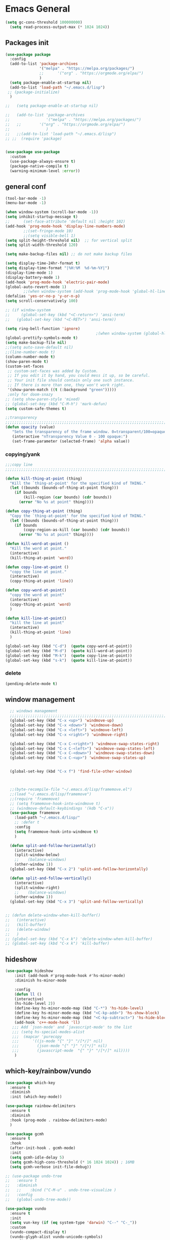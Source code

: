 
* Emacs General
#+begin_src emacs-lisp :tangle yes
(setq gc-cons-threshold 100000000)
  (setq read-process-output-max (* 1024 1024))

#+end_src
** Packages init
#+begin_src emacs-lisp :tangle yes
  (use-package package
    :config
    (add-to-list 'package-archives
                 '("melpa" . "https://melpa.org/packages/")
                 ;;		 '("org" . "https://orgmode.org/elpa/")
                 )
    (setq package-enable-at-startup nil)
    (add-to-list 'load-path "~/.emacs.d/lisp")
   ;; (package-initialize)
    )

  ;;   (setq package-enable-at-startup nil)

  ;;   (add-to-list 'package-archives
  ;;                '("melpa" . "https://melpa.org/packages/")
  ;;   ;;	     '("org" . "https://orgmode.org/elpa/")
  ;;                )
  ;;   ;;(add-to-list 'load-path "~/.emacs.d/lisp")
  ;; ;;  (require 'package)


  (use-package use-package
    :custom
    (use-package-always-ensure t)
    (package-native-compile t)
    (warning-minimum-level :error))
#+end_src
** general conf
#+begin_src emacs-lisp :tangle yes
  (tool-bar-mode -1)
  (menu-bar-mode -1)

  (when window-system (scroll-bar-mode -1))
  (setq inhibit-startup-message t)
  ;;      (set-face-attribute 'default nil :height 102)
  (add-hook 'prog-mode-hook 'display-line-numbers-mode)
          ;;(set-fringe-mode 10)
          ;;(setq visible-bell 1)
  (setq split-height-threshold nil)  ;; for vertical split
  (setq split-width-threshold 120)

  (setq make-backup-files nil) ;; do not make backup files

  (setq display-time-24hr-format t)
  (setq display-time-format "|%H:%M  %d-%m-%Y|")
  (display-time-mode 1)
  (display-battery-mode 1)
  (add-hook 'prog-mode-hook 'electric-pair-mode)
  (global-auto-revert-mode 1)
          ;;(when window-system (add-hook 'prog-mode-hook 'global-hl-line-mode t))
  (defalias 'yes-or-no-p 'y-or-n-p)
  (setq scroll-conservatively 100)

  ;; (if window-system
  ;;     (global-set-key (kbd "<C-return>") 'ansi-term)
  ;;   (global-set-key (kbd "<C-RET>") 'ansi-term))

  (setq ring-bell-function 'ignore)
                                          ;(when window-system (global-hl-line-mode t))
  (global-prettify-symbols-mode t) 
  (setq make-backup-file nil)
  ;;(setq auto-save-default nil)
  ;;(line-number-mode t)
  (column-number-mode t)
  (show-paren-mode t) 
  (custom-set-faces
   ;; custom-set-faces was added by Custom.
   ;; If you edit it by hand, you could mess it up, so be careful.
   ;; Your init file should contain only one such instance.
   ;; If there is more than one, they won't work right.
   '(show-paren-match ((t (:background "green")))))
   ;only for doom-snazy
  ;; (setq show-paren-style 'mixed)
  ;; (global-set-key (kbd "C-M-h") 'mark-defun) 
  (setq custom-safe-themes t)

  ;;transparency
  ;;;;;;;;;;;;;;;;;;;;;;;;;;;;;;;;;;;;;;;;;;;;;;;;;;;;;;;;;;;;;;;;;;;;;;;;;;;;;;;;;;;;;;;;;;;;;;;;;;;;;;;;;;;;;;;;
  (defun opacity (value)
     "Sets the transparency of the frame window. 0=transparent/100=opaque"
     (interactive "nTransparency Value 0 - 100 opaque:")
     (set-frame-parameter (selected-frame) 'alpha value))

#+end_src
*** copying/yank
#+begin_src emacs-lisp :tangle yes
  ;;;copy line
  ;;;;;;;;;;;;;;;;;;;;;;;;;;;;;;;;;;;;;;;;;;;;;;;;;;;;;;;;;;;;;;;;;;;;;;;;;

  (defun kill-thing-at-point (thing)
    "Kill the `thing-at-point' for the specified kind of THING."
    (let ((bounds (bounds-of-thing-at-point thing)))
      (if bounds
          (kill-region (car bounds) (cdr bounds))
        (error "No %s at point" thing))))

  (defun copy-thing-at-point (thing)
    "Copy the `thing-at-point' for the specified kind of THING."
    (let ((bounds (bounds-of-thing-at-point thing)))
      (if bounds
          (copy-region-as-kill (car bounds) (cdr bounds))
        (error "No %s at point" thing))))

  (defun kill-word-at-point ()
    "Kill the word at point."
    (interactive)
    (kill-thing-at-point 'word))

  (defun copy-line-at-point ()
    "copy the line at point."
    (interactive)
    (copy-thing-at-point 'line))

  (defun copy-word-at-point()
    "copy the word at point"
    (interactive)
    (copy-thing-at-point 'word)
    )

  (defun kill-line-at-point()
    "kill the line at point"
    (interactive)
    (kill-thing-at-point 'line)
    )

  (global-set-key (kbd "C-d")  (quote copy-word-at-point))
  (global-set-key (kbd "M-d")  (quote kill-word-at-point))
  (global-set-key (kbd "M-k")  (quote copy-line-at-point))
  (global-set-key (kbd "s-k")  (quote kill-line-at-point))

#+end_src
*** delete
#+begin_src emacs-lisp :tangle yes
(pending-delete-mode t)
#+end_src
** window management
#+begin_src emacs-lisp :tangle yes
    ;; windows management 
    ;;;;;;;;;;;;;;;;;;;;;;;;;;;;;;;;;;;;;;;;;;;;;;;;;;;;;;;;;;;;;;;;;;;;;;;;;;;;;;;;;;;;;;;;;;;;;;;;;;;;;;;;;;;;;;;;;
    (global-set-key (kbd "C-x <up>") 'windmove-up)
    (global-set-key (kbd "C-x <down>") 'windmove-down)
    (global-set-key (kbd "C-x <left>") 'windmove-left)
    (global-set-key (kbd "C-x <right>") 'windmove-right)

    (global-set-key (kbd "C-x C-<right>") 'windmove-swap-states-right)
    (global-set-key (kbd "C-x C-<left>") 'windmove-swap-states-left)
    (global-set-key (kbd "C-x C-<down>") 'windmove-swap-states-down)
    (global-set-key (kbd "C-x C-<up>") 'windmove-swap-states-up)


    (global-set-key (kbd "C-x f") 'find-file-other-window)



    ;;(byte-recompile-file "~/.emacs.d/lisp/framemove.el")
    ;;(load "~/.emacs.d/lisp/framemove")
    ;;(require 'framemove)
    ;; (setq framemove-hook-into-windmove t)
    ;; (windmove-default-keybindings '(kdb "C-x"))
    (use-package framemove
      :load-path "~/.emacs.d/lisp/"
      ;; :defer t
      :config
      (setq framemove-hook-into-windmove t)
      )

    (defun split-and-follow-horizontally()
      (interactive)
      (split-window-below)
      ;;    (balance-windows)
      (other-window 1))
    (global-set-key (kbd "C-x 2") 'split-and-follow-horizontally)

    (defun split-and-follow-vertically()
      (interactive)
      (split-window-right)
      ;;    (balance-windows)
      (other-window 1))
    (global-set-key (kbd "C-x 3") 'split-and-follow-vertically) 


  ;; (defun delete-window-when-kill-buffer()
  ;;   (interactive)
  ;;   (kill-buffer)
  ;;   (delete-window)
  ;;   )
  ;; (global-set-key (kbd "C-x k") 'delete-window-when-kill-buffer)
  ;; (global-set-key (kbd "C-x k") 'kill-buffer)
#+end_src
** hideshow
#+begin_src emacs-lisp :tangle yes
(use-package hideshow
    :init (add-hook #'prog-mode-hook #'hs-minor-mode)
    :diminish hs-minor-mode

    :config
    (defun ll ()
    (interactive)
    (hs-hide-level 2))
    (define-key hs-minor-mode-map (kbd "C-*") 'hs-hide-level)
    (define-key hs-minor-mode-map (kbd "<C-kp-add>") 'hs-show-block)
    (define-key hs-minor-mode-map (kbd "<C-kp-subtract>") 'hs-hide-block)
    (add-hook 'c++-mode-hook 'll)
   ;;; Add `json-mode' and `javascript-mode' to the list
   ;;; (setq hs-special-modes-alist
   ;;; 	(mapcar 'purecopy
   ;;; 		'((js-mode "{" "}" "/[*/]" nil)
   ;;; 		  (json-mode "{" "}" "/[*/]" nil)
   ;;; 		  (javascript-mode  "{" "}" "/[*/]" nil))))
    )
#+end_src
** which-key/rainbow/vundo
#+begin_src emacs-lisp :tangle yes
  (use-package which-key
    :ensure t
    :diminish 
    :init (which-key-mode))

  (use-package rainbow-delimiters
    :ensure t
    :diminish
    :hook (prog-mode . rainbow-delimiters-mode)
    )

  (use-package gcmh
    :ensure t
    :hook
    (after-init-hook . gcmh-mode)
    :init
    (setq gcmh-idle-delay 5)
    (setq gcmh-high-cons-threshold (* 16 1024 1024)) ; 16MB
    (setq gcmh-verbose init-file-debug))

  ;; (use-package undo-tree
  ;;   :ensure t
  ;;   :diminish
  ;;   ;;    :bind ("C-M-u" . undo-tree-visualize )
  ;;   :config
  ;;   (global-undo-tree-mode))

  (use-package vundo
    :ensure t
    :init
    (setq vun-key (if (eq system-type 'darwin) "C--" "C-_"))
    :custom
    (vundo-compact-display t)
    (vundo-glyph-alist vundo-unicode-symbols)
    :config
    ;; :bind (("C--" . (lambda()(interactive) (undo) (vundo)))
    ;;        ("M--" . (lambda()(interactive) (undo-redo) (vundo)))
    ;;        :map vundo-mode-map
    ;;        ("C--" . vundo-backward)
    ;;        ("M--" . vundo-forward)
    ;;        )
    (if (eq system-type 'darwin)
        (global-set-key (kbd "C--" ) (lambda()(interactive) (undo) (vundo)))
      ((global-set-key (kbd "C-_" ) (lambda()(interactive) (undo) (vundo))))
      )
    (if (eq system-type 'darwin)
        (global-set-key (kbd "M--" ) (lambda()(interactive) (undo) (vundo)))
      ((global-set-key (kbd "M-_" ) (lambda()(interactive) (undo-redo) (vundo))))
      )
  
    (if (eq system-type 'darwin)
        (keymap-set vundo-mode-map  "C--" 'vundo-backward)
      (keymap-set vundo-mode-map  "C-_" 'vundo-backward)
      )

    (if (eq system-type 'darwin)
        (keymap-set vundo-mode-map  "M--" 'vundo-forward)
      (keymap-set vundo-mode-map  "M-_" 'vundo-forward)
      )
    )
  ;;(global-unset-key (kbd "C--"))
#+end_src
** expand-region
#+begin_src emacs-lisp :tangle yes
(use-package expand-region
  :ensure t
  :bind (("C-M-SPC" . er/expand-region)
	 ("M--" . er/contract-region))
  )
#+end_src
* org-mode
#+begin_src emacs-lisp :tangle yes
    (use-package org
      :defer t
      :config
      (setq org-hide-emphasis-markers t ;; for *bold* to look bold wothout stars 
            org-ellipsis " ▾"
            ;;	org-deadline-warning-days 14 ;;to warn n days before deadline date
            org-pretty-entities t
            org-startup-with-inline-images t
            org-startup-indented t
            org-agenda-start-with-log-mode t
            org-log-done t
            org-log-into-drawer t
            org-directory "~/org"
            )

      (dolist (face '((org-level-1 . 1.2)
                      (org-level-2 . 1.15)
                      ))
        (set-face-attribute (car face) nil :weight 'medium  :height (cdr face))) ;; :weight 'medium  :height (cdr face)

      ;; (use-package org-bullets
      ;;   :hook (org-mode . org-bullets-mode)
      ;;   :defer t
      ;;   :config
      ;;   (setq org-bullets-bullet-list '(  "❖" "✸" "✮" "◉" "⁑" "⁂" )) ;;"✱" "◉" "○" "●" "○" "●" "○" "●"
      ;;   )

      :hook (;;(org-mode . org-indent-mode )
             (org-mode . visual-line-mode )
             )
      :bind  ( ("C-c a" . org-agenda)
               ("C-c c" . org-capture)
  ;;            :map org-mode-map
               ("C-c l" . org-store-link)
             )
      )

#+end_src
** org-modern / olivetti
#+begin_src emacs-lisp :tangle yes
  (use-package org-modern
    :ensure t
    :after org
    :hook (org-mode . org-modern-mode)
    )
  (use-package olivetti
    :ensure t
    :defer t
    :init
    (setq olivetti-body-width .67)
    :config
    (olivetti-set-width 130)

    :hook (org-mode . olivetti-mode)
    )
#+end_src
** org-noter
#+begin_src emacs-lisp :tangle no
(use-package org-noter
  :config
  ;;  (setq org-noter-notes-search-path        '("~/your/path/to/notes"))
  ;;  (setq org-noter-default-notes-file-names '("notes.org"))
  (with-eval-after-load 'org-noter
    (setq org-noter-arrow-background-color "cyan"
	  org-noter-arrow-foreground-color "black"))
  :custom
  (org-noter-auto-save-last-location t)
  ;; (org-noter-notes-search-path        '("~/your/path/to/notes"))
  ;; (org-noter-default-notes-file-names '("notes.org"))
  ;;(org-noter-notes-window-behavior '(start scroll))
  (org-noter-always-create-frame nil)
  (org-noter-use-indirect-buffer t)

  ;; (org-noter-notes-window-location 'horizontal-split)
  ;; (org-noter-doc-split-fraction '(0.5 . 0.5))
  ;; (org-noter-disable-narrowing nil)
  ;; (org-noter-swap-window nil)
  ;; (org-noter-hide-other t)
  )
#+end_src
* denote
#+begin_src emacs-lisp :tangle yes
(use-package denote
  :ensure t
  :config
  ;;
  ;; General key bindings
  (setq denote-directory (expand-file-name "~/Documents/Zotero"))
;;  (setq denote-known-keywords '("GC" "doct"))
  (setq denote-infer-keywords t)
  (setq denote-sort-keywords t)
  (setq denote-file-type 'org)
  ;;
  ;; Tweaking the frontmatter
  (setq denote-org-front-matter
        "#+title: %s\n#+date: %s\n#+filetags: %s\n#+identifier: %s\n#+author:\n#+startup: content\n")
  :bind
  ("C-c n n" . denote-open-or-create)
  ("C-c n l" . denote-link-or-create)
  ("C-c n b" . denote-link-find-file)
  ("C-c n B" . denote-link-backlinks))
#+end_src

#+begin_src json :tangle no
for zotero
  {
  "4": {
    "field": "dateAdded",
    "operations": [
      {
        "function": "replace",
        "regex": "(\\d{4})-(\\d{2})-(\\d{2}) (.*)",
        "replacement": "$1$2$3T$4",
        "flags": "g"
      }
    ]
  },
  "5": {
    "field": "title",
    "operations": [
      {
        "function": "replace",
        "regex": "\\s",
        "replacement": "-",
        "flags": "g"
      }
    ]
  }
}

{%4}{==%a}{=%y}{--%5}

#+end_src

* citar-denote
#+begin_src emacs-lisp :tangle yes
(use-package citar-denote
  :config
  (citar-denote-mode)
  (setq citar-open-always-create-notes t)
  :bind (("C-c n c c" . citar-create-note)
         ("C-c n c a" . citar-denote-add-citekey)
         ("C-c n c x" . citar-denote-remove-citekey)
         ("C-c d c o" . citar-denote-open-note)
         ("C-c n c d" . citar-denote-dwim)
         ("C-c n c r" . citar-denote-find-reference)
         ("C-c n c f" . citar-denote-find-citation)
         ("C-c n c n" . citar-denote-find-nocite)))
#+end_src
* themes
#+begin_src emacs-lisp :tangle yes
  (use-package doom-themes
    :ensure t
    :defer t
    :config
    (doom-themes-visual-bell-config)
    )
  (use-package doom-modeline
      :ensure t
      :defer t
      )

  (use-package ef-themes
      :ensure t
      :config
      ;; (setq ef-themes-mixed-fonts t
      ;; 	  ef-themes-variable-pitch-ui t)
      (load-theme 'ef-day)
      )
#+end_src
* vertico / margilinea /savehist
#+begin_src emacs-lisp :tangle yes
  (use-package vertico
    :ensure t
    :init
    (vertico-mode)
    )

  (use-package savehist
    :init
    (savehist-mode))

  (use-package marginalia
    :after vertico
    :ensure t
    :custom
    (marginalia-annotators '(marginalia-annotators-heavy marginalia-annotators-light nill))
    :init (marginalia-mode)
    )

  ;;;;;;;;;;;;;;;;;;;;;;;;;;;;;;;;;;;;;;;;;;;;;;;;;;;;;;;;;;;;;;;;;;;;;

#+end_src
* consult
#+begin_src emacs-lisp :tangle yes
(use-package consult 
  :ensure t
  :demand t
  :bind (
         ("C-s" . consult-line)
;;	 ("C-s" . consult-line)

         ("C-x b" . consult-buffer)
         ("C-c i" . consult-imenu)
         ("C-c C-i" . consult-imenu-multi)
         ("C-x C-b" . consult-buffer-other-window)
         ("C-x j" . cousult-bookmark)
         ("C-c b" . consult-project-buffer)
;;	 ("C-y" . consult-yank-from-kill-ring)
         ("M-y" . consult-yank-pop)
         ("M-g M-g" . consult-goto-line-numbers)
         ("C-x m" . consult-global-mark)

         :map minibuffer-local-map
         ("M-s" . consult-history)                 ;; orig. next-matching-history-element
         ("M-r" . consult-history)

         )
  :custom
  (completion-in-region-function #'consult-completion-in-region)

  ;; (consult-buffer-filter '("\\` " "\\`\\*.*\\*\\'"))
  (consult-buffer-filter
   '("\\` " "\\`\\*Completions\\*\\'" "\\`\\*Flymake log\\*\\'" "\\`\\*Semantic SymRef\\*\\'" "\\`\\*tramp/.*\\*\\'" "\\`\\*EGLOT.*\\*\\'" "\\`\\*Async-native-compile-log*\\*\\'" "\\`\\*Messages*\\*\\'" "\\`\\*scratch*\\*\\'") )

  :hook (completion-list-mode . consult-preview-at-point-mode)

  :init
  (setq xref-show-xrefs-function #'consult-xref
        xref-show-definitions-function #'consult-xref)

  :config
  ;; (consult-customize
  ;;  consult-theme :preview-key '(:debounce 0.2 any)
  ;;  consult-ripgrep consult-git-grep consult-grep
  ;;  consult-bookmark consult-recent-file consult-xref
  ;;  consult--source-bookmark consult--source-file-register
  ;;  consult--source-recent-file consult--source-project-recent-file
  ;;  ;; :preview-key (kbd "M-.")
  ;;  :preview-key '(:debounce 0.4 any))

  ;; Optionally configure the narrowing key.
  ;; Both < and C-+ work reasonably well.


  ;; By default `consult-project-function' uses `project-root' from project.el.
  ;; Optionally configure a different project root function.
  ;; There are multiple reasonable alternatives to chose from.
  ;;;; 1. project.el (the default)
  ;; (setq consult-project-function #'consult--default-project--function)
  ;;;; 2. projectile.el (projectile-project-root)
  ;; (autoload 'projectile-project-root "projectile")
  ;; (setq consult-project-function (lambda (_) (projectile-project-root)))
  ;;;; 3. vc.el (vc-root-dir)
  ;; (setq consult-project-function (lambda (_) (vc-root-dir)))
  ;;;; 4. locate-dominating-file
  ;; (setq consult-project-function (lambda (_) (locate-dominating-file "." ".git")))
  )
#+end_src
* orderless
#+begin_src emacs-lisp :tangle yes
  (use-package orderless
    :ensure t
    :custom
    ;; (completion-styles '(orderless basic))
    ;; (completion-category-overrides '((file (styles basic partial-completion)))))
    (completion-styles '(partial-completion orderless )) ;;flex flex initials partial-completion
    (completion-category-defaults nil )  ;;'((eglot (styles orderless)))
    ;; (completion-category-overrides '((eglot (styles orderless))))
      (completion-category-overrides     '((file (styles partial-completion))))
    )
#+end_src

* embark
#+begin_src emacs-lisp :tangle yes
  (use-package embark
    :ensure t
    :bind(("C-h B " . embark-bindings)
  ;;        :map minibuffer-local-map
          ("M-+" . embark-act)
          ("C-." . embark-dwim)

          )
    :init
    ;;  (setq prefix-help-command #'embark-prefix-help-command)
    ;;  (aqdd-hook 'eldoc-documentation-functions #'embark-eldoc-first-target)

    )

  (use-package embark-consult
    :ensure t ; only need to install it, embark loads it after consult if found
    :hook
    (embark-collect-mode . consult-preview-at-point-mode))


#+end_src

* corefu
#+begin_src emacs-lisp :tangle yes
  (use-package corfu
    :ensure t
    ;;  :demand t
    :custom
    (corfu-auto t)
    (corfu-auto-delay 0.1)
    (corfu-auto-prefix 2)
    (corfu-echo-documentation 0.25)
    (corfu-preview-current 'insert)
    :init
    (global-corfu-mode)
    :config
    (defun corfu-move-to-minibuffer ()
      (interactive)
      (pcase completion-in-region--data
        (`(,beg ,end ,table ,pred ,extras)
         (let ((completion-extra-properties extras)
               completion-cycle-threshold completion-cycling)
           (consult-completion-in-region beg end table pred)))))
    (keymap-set corfu-map "M-m" #'corfu-move-to-minibuffer)
    (add-to-list 'corfu-continue-commands #'corfu-move-to-minibuffer)
    :hook (completion-in-region . corfu-move-to-minibuffer)

    )
#+end_src
* vterm
#+begin_src emacs-lisp :tangle yes
(use-package vterm
  :ensure t
  :config
  (setq vterm-module-cmake-args "-DUSE_SYSTEM_LIBVTERM=yes")
  )

(use-package vterm-toggle
  :ensure t
  :bind ("<C-return>" . vterm-toggle)
  )
#+end_src
* yasnippet
#+begin_src emacs-lisp :tangle yes
  (use-package yasnippet
      :ensure t
      :defer t
      :config

  ;;    (yas-reload-all)
      ;; (add-hook 'c++-mode-hook 'yas-minor-mode)
      ;; (add-hook 'c++-mode 'yas-reload-all)
      ;;(add-hook 'yas-global-mode-hook 'yas-reload-all)
      )
  (use-package yasnippet-snippets
        :ensure t
        :defer t
        )
#+end_src

* flyspell/jinx
#+begin_src emacs-lisp :tangle no
(use-package flyspell
  ;; :ensure t				
  :defer t
  :config
  (setq ispell-program-name "hunspell"
        ispell-default-dictionary "en_US")
  ;; (use-package consult-flyspell
  ;;   :ensure t
  ;;   :defer t
  ;;   )
  ;; (use-package flyspell-correct
  ;;   :ensure t
  ;;   :defer t
  ;;   )
  ;; :hook (text-mode . flyspell-mode)
  :bind (;;("M-<f7>" . flyspell-buffer)
	 :map flyspell-mode-map
	 ("<f7>" . flyspell-word)
         ("C-." . flyspell-correct-at-point)))
#+end_src

#+begin_src emacs-lisp :tangle yes
  (use-package jinx
    :hook (org-mode . global-jinx-mode)
    :config
     ;; (add-to-list 'vertico-multiform-categories
     ;;              '(jinx grid (vertico-grid-annotate . 20)))
    (vertico-multiform-mode 1)
    :bind (("M-$" . jinx-correct)
           ("C-M-$" . jinx-languages)))

#+end_src

* programming

** build / project 
#+begin_src emacs-lisp :tangle yes
(use-package ansi-color
  :hook (compilation-filter . ansi-color-compilation-filter))

(setq compile-command "cmake --build ./build")
#+end_src
** eglot
#+begin_src emacs-lisp :tangle yes
(use-package eglot
  :ensure t
  :defer t
  :after (yasnippet) ;; flycheck  flymake
  :init
;;  (yas-global-mode 1)
  :config
  (with-eval-after-load 'eglot
        (add-to-list 'eglot-server-programs
            '((c-mode c++-mode)
                 . ("~/qt/Tools/QtCreator/libexec/qtcreator/clang/bin/clangd"
                       "-j=1"
                       "--log=error"
                       "--malloc-trim"
                       "--background-index"
		       "--background-index-priority=background" ;;; =background  ; low    ;normal 
                       "--clang-tidy"
                       "--cross-file-rename"
                       "--completion-style=detailed"
                       "--pch-storage=disk"
                       "--header-insertion=never"
                       "--header-insertion-decorators=0"))))
  (with-eval-after-load 'eglot
        (add-to-list 'eglot-server-programs
            '(qml-mode
                 . ("~/qt/6.4.2/gcc_64/bin/qmlls" "--build-dir=~/qttest/gallery/build/"))))
  :hook
  ((c-mode-common . eglot-ensure))
  :bind (:map eglot-mode-map
	  ("M-RET" . eglot-code-actions)
	  ("C-c r" . eglot-rename)
	  ("C-c f" . eglot-format-buffer)
;;	  ("C-." . xref-find-definitions-other-window)
	) 
  
  )
#+end_src

** eldoc-box
#+begin_src emacs-lisp :tangle yes
(use-package eldoc-box
  :ensure t
  :defer t
  :after eglot
  :config
  (add-hook 'eglot-managed-mode-hook #'eldoc-box-hover-mode t)
  )
#+end_src

** flymake / flycheck
#+begin_src emacs-lisp :tangle yes
  (use-package flymake
    :defer t
    :bind ( :map flymake-mode-map
            ("M-n" . flymake-goto-next-error)
            ("M-p" . flymake-goto-prev-error)

            )
    )
#+end_src
#+begin_src emacs-lisp :tangle no
(use-package flycheck
  :ensure t
  :defer t
  :bind (:map flycheck-mode-map
	     ("M-n" . flycheck-next-error)
	     ("M-p" . flycheck-previous-error)
	     )
    )
#+end_src


** cmake
#+begin_src emacs-lisp :tangle yes
(use-package cmake-mode
  :ensure t
  )
#+end_src
* magit / diff-h

#+begin_src emacs-lisp :tangle yes
(use-package magit
  :ensure t
  :defer t
  :commands (magit-status)
  :bind ("C-x g" . magit-status)
  )

(use-package diff-hl
  :ensure t
  :defer t
  :config
  (global-diff-hl-mode 1)
  (diff-hl-flydiff-mode 1)
  (diff-hl-margin-mode 1)
  (add-hook 'magit-pre-refresh-hook 'diff-hl-magit-pre-refresh)
  (add-hook 'magit-post-refresh-hook 'diff-hl-magit-post-refresh)
  )

#+end_src

* emacs

#+begin_src emacs-lisp :tangle yes
(use-package emacs
  :init
  ;; TAB cycle if there are only few candidates
  (setq completion-cycle-threshold 1)

  ;; Emacs 28: Hide commands in M-x which do not apply to the current mode.
  ;; Corfu commands are hidden, since they are not supposed to be used via M-x.
  ;; (setq read-extended-command-predicate
  ;;       #'command-completion-default-include-p)

  ;; Enable indentation+completion using the TAB key.
  ;; `completion-at-point' is often bound to M-TAB.
  (setq tab-always-indent 'complete)
  :config
  (setq hl-line-sticky-flag nil)
  (add-hook 'prog-mode-hook 'hl-line-mode)

  :bind( :map global-map
	 ("C-c p c" . recompile)
	 ("C-." . xref-find-definitions-other-window))
  
  )
#+end_src


* xref
#+begin_src emacs-lisp :tangle yes
  (use-package xref
    :config
    (setq xref-search-program
          (cond
           ((or (executable-find "ripgrep")
                (executable-find "rg"))
            'ripgrep)
           ((executable-find "ugrep")
            'ugrep)
           (t
            'grep))))
#+end_src
* restclient
#+begin_src emacs-lisp :tangle yes
(use-package restclient
  :ensure t
  :defer t
  )
#+end_src

* pdf-tools
#+begin_src emacs-lisp :tangle yes
(use-package pdf-tools
  :ensure t
  :defer t
  :commands (pdf-view-mode pdf-tools-install)
  :mode ("\\.[pP][dD][fF]\\'" . pdf-view-mode)
  :magic ("%PDF" . pdf-view-mode)
  :config
  (pdf-tools-install)
  (setq pdf-view-resize-factor 1.1)
  (setq-default pdf-view-display-size 'fit-width)
  (define-pdf-cache-function pagelabels)

  (define-key pdf-view-mode-map (kbd "C-s") 'isearch-forward)
  ;; (define-key pdf-view-mode-map (kbd "h") 'pdf-annot-add-highlight-markup-annotation)
  ;; (define-key pdf-view-mode-map (kbd "t") 'pdf-annot-add-text-annotation)
  ;; (define-key pdf-view-mode-map (kbd "D") 'pdf-annot-delete)
  :hook   (
	   (pdf-view-mode . pdf-view-themed-minor-mode)
	   (pdf-view-mode-hook . pdf-tools-enabled-minor-modes)
	   )
  )
#+end_src

** org-pdftools

#+begin_src emacs-lisp :tangle yes
(use-package org-pdftools
  :ensure t
  :defer t
  :hook (org-mode . org-pdftools-setup-link))
#+end_src

* citar
#+begin_src emacs-lisp :tangle yes
(use-package citar
  :no-require
  :custom
  (org-cite-global-bibliography '("~/Zotero/MyLibrary.bib"))
  (citar-bibliography '("~/Zotero/MyLibrary.bib"))
  (org-cite-insert-processor 'citar)
  (org-cite-follow-processor 'citar)
  (org-cite-activate-processor 'citar)
  (citar-bibliography org-cite-global-bibliography)
  (citar-library-paths (list denote-directory))
  :config
  (use-package citar-embark
    :ensure t
    :after citar embark
    :no-require
    :config
    (setq citar-at-point-function 'embark-act)
    (citar-embark-mode)
    )
  
  ;; optional: org-cite-insert is also bound to C-c C-x C-@
  :bind
  (("C-c d o" . citar-open)
   :map org-mode-map :package org
   ("C-c b" . #'org-cite-insert)))
#+end_src




* mac keys /specific
#+begin_src emacs-lisp :tangle yes
  (add-to-list 'default-frame-alist '(undecorated . t)) 
  (menu-bar-mode 1)
  (setq mac-option-modifier 'super)
  (setq mac-command-modifier 'meta)
  (setq mac-function-modifier 'control)
  (setq mac-right-command-modifier 'none)
  (setq mac-right-option-modifier 'none)

  (global-set-key (kbd "C-q") 'move-beginning-of-line)

  (global-set-key (kbd "C-x à") 'delete-window)
  (global-set-key (kbd "C-x &") 'delete-other-windows)
  (global-set-key (kbd "C-x à") 'delete-window)
  (global-set-key (kbd "C-x \" ") 'split-and-follow-vertically)
  (global-set-key (kbd "C-x é") 'split-and-follow-horizontally)

  ;;(set-face-attribute 'default nil :family "Inconsolata" :height 140)
  (set-face-attribute 'default nil :height 140)
  (defun frame-font-height (value)
       "Sets the frame font height default=12"
       (interactive "nFrame font height default =12:")
       (set-face-attribute 'default nil :height (* 10 value)))

  ;; (add-hook 'minibuffer-setup-hook 'my-minibuffer-setup)
  ;; (defun my-minibuffer-setup ()
  ;;        (set (make-local-variable 'face-remapping-alist)
  ;;           '((default :height 1.1))))


  
#+end_src

